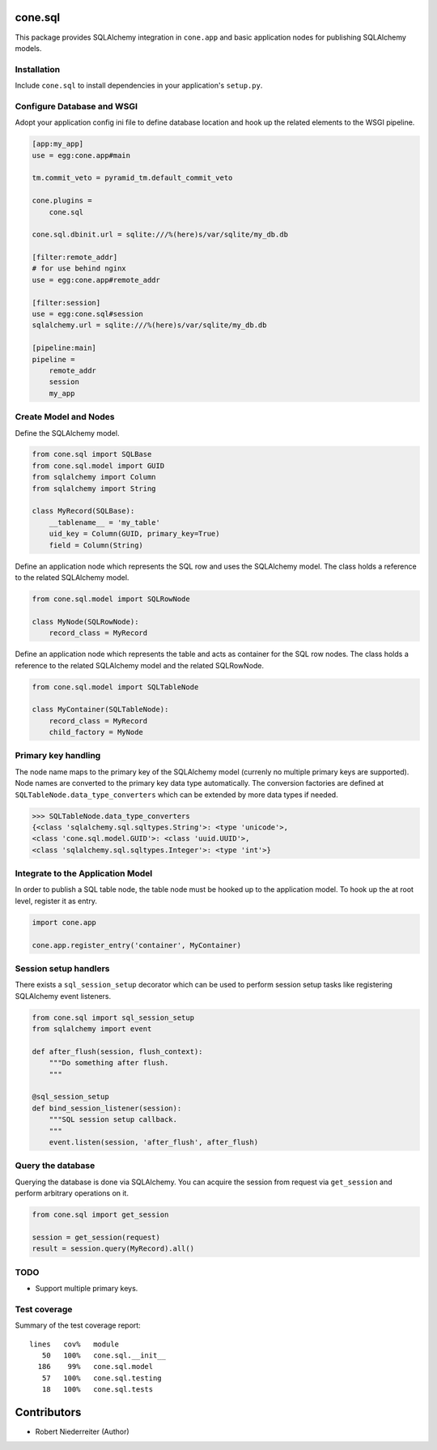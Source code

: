 .. image:: https://img.shields.io/pypi/v/cone.sql.svg
    :target: https://pypi.python.org/pypi/cone.sql
    :alt: Latest PyPI version

.. image:: https://img.shields.io/pypi/dm/cone.sql.svg
    :target: https://pypi.python.org/pypi/cone.sql
    :alt: Number of PyPI downloads

.. image:: https://travis-ci.org/bluedynamics/cone.sql.svg?branch=master
    :target: https://travis-ci.org/bluedynamics/cone.sql

.. image:: https://coveralls.io/repos/github/bluedynamics/cone.sql/badge.svg?branch=master
    :target: https://coveralls.io/github/bluedynamics/cone.sql?branch=master


cone.sql
========

This package provides SQLAlchemy integration in ``cone.app`` and basic
application nodes for publishing SQLAlchemy models.


Installation
------------

Include ``cone.sql`` to install dependencies in your application's
``setup.py``.


Configure Database and WSGI
---------------------------

Adopt your application config ini file to define database location and hook
up the related elements to the WSGI pipeline.

.. code-block:: ini

    [app:my_app]
    use = egg:cone.app#main

    tm.commit_veto = pyramid_tm.default_commit_veto

    cone.plugins =
        cone.sql

    cone.sql.dbinit.url = sqlite:///%(here)s/var/sqlite/my_db.db

    [filter:remote_addr]
    # for use behind nginx
    use = egg:cone.app#remote_addr

    [filter:session]
    use = egg:cone.sql#session
    sqlalchemy.url = sqlite:///%(here)s/var/sqlite/my_db.db

    [pipeline:main]
    pipeline =
        remote_addr
        session
        my_app


Create Model and Nodes
----------------------

Define the SQLAlchemy model.

.. code-block:: python

    from cone.sql import SQLBase
    from cone.sql.model import GUID
    from sqlalchemy import Column
    from sqlalchemy import String

    class MyRecord(SQLBase):
        __tablename__ = 'my_table'
        uid_key = Column(GUID, primary_key=True)
        field = Column(String)

Define an application node which represents the SQL row and uses the SQLAlchemy
model. The class holds a reference to the related SQLAlchemy model.

.. code-block:: python

    from cone.sql.model import SQLRowNode

    class MyNode(SQLRowNode):
        record_class = MyRecord

Define an application node which represents the table and acts as container for
the SQL row nodes. The class holds a reference to the related SQLAlchemy model
and the related SQLRowNode.

.. code-block:: python

    from cone.sql.model import SQLTableNode

    class MyContainer(SQLTableNode):
        record_class = MyRecord
        child_factory = MyNode


Primary key handling
--------------------

The node name maps to the primary key of the SQLAlchemy model (currenly no
multiple primary keys are supported). Node names are converted to the
primary key data type automatically. The conversion factories are defined at
``SQLTableNode.data_type_converters`` which can be extended by more data types
if needed.

.. code-block:: python

    >>> SQLTableNode.data_type_converters
    {<class 'sqlalchemy.sql.sqltypes.String'>: <type 'unicode'>,
    <class 'cone.sql.model.GUID'>: <class 'uuid.UUID'>,
    <class 'sqlalchemy.sql.sqltypes.Integer'>: <type 'int'>}


Integrate to the Application Model
----------------------------------

In order to publish a SQL table node, the table node must be hooked up to the
application model. To hook up the at root level, register it as entry.

.. code-block:: python

    import cone.app

    cone.app.register_entry('container', MyContainer)


Session setup handlers
----------------------

There exists a ``sql_session_setup`` decorator which can be used to perform
session setup tasks like registering SQLAlchemy event listeners.

.. code-block:: python

    from cone.sql import sql_session_setup
    from sqlalchemy import event

    def after_flush(session, flush_context):
        """Do something after flush.
        """

    @sql_session_setup
    def bind_session_listener(session):
        """SQL session setup callback.
        """
        event.listen(session, 'after_flush', after_flush)


Query the database
------------------

Querying the database is done via SQLAlchemy. You can acquire the session from
request via ``get_session`` and perform arbitrary operations on it.

.. code-block:: python

    from cone.sql import get_session

    session = get_session(request)
    result = session.query(MyRecord).all()


TODO
----

- Support multiple primary keys.


Test coverage
-------------

Summary of the test coverage report::

    lines   cov%   module
       50   100%   cone.sql.__init__
      186    99%   cone.sql.model
       57   100%   cone.sql.testing
       18   100%   cone.sql.tests


Contributors
============

- Robert Niederreiter (Author)

